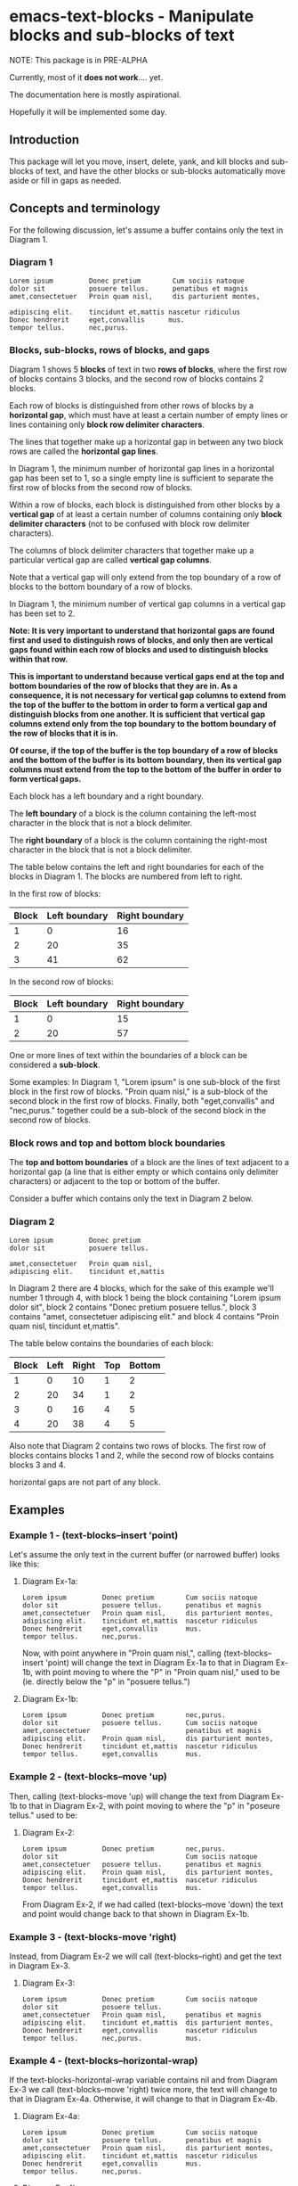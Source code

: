 * emacs-text-blocks - Manipulate blocks and sub-blocks of text
NOTE: This package is in PRE-ALPHA

Currently, most of it *does not work*.... yet.

The documentation here is mostly aspirational.

Hopefully it will be implemented some day.
** Introduction
This package will let you move, insert, delete, yank, and kill blocks and sub-blocks of text, and have the other blocks or sub-blocks automatically move aside or fill in gaps as needed.
** Concepts and terminology
For the following discussion, let's assume a buffer contains only the text in Diagram 1.
*** Diagram 1
#+BEGIN_EXAMPLE
Lorem ipsum         Donec pretium        Cum sociis natoque
dolor sit           posuere tellus.      penatibus et magnis
amet,consectetuer   Proin quam nisl,     dis parturient montes,

adipiscing elit.    tincidunt et,mattis nascetur ridiculus
Donec hendrerit     eget,convallis      mus.
tempor tellus.      nec,purus.
#+END_EXAMPLE
*** Blocks, sub-blocks, rows of blocks, and gaps
Diagram 1 shows 5 *blocks* of text in two *rows of blocks*, where the first row of blocks contains 3 blocks, and the second row of blocks contains 2 blocks.

Each row of blocks is distinguished from other rows of blocks by a *horizontal gap*, which must have at least a certain number of empty lines or lines containing only *block row delimiter characters*.

The lines that together make up a horizontal gap in between any two block rows are called the *horizontal gap lines*.

In Diagram 1, the minimum number of horizontal gap lines in a horizontal gap has been set to 1, so a single empty line is sufficient to separate the first row of blocks from the second row of blocks.

Within a row of blocks, each block is distinguished from other blocks by a *vertical gap* of at least a certain number of columns containing only *block delimiter characters* (not to be confused with block row delimiter characters).

The columns of block delimiter characters that together make up a particular vertical gap are called *vertical gap columns*.

Note that a vertical gap will only extend from the top boundary of a row of blocks to the bottom boundary of a row of blocks.

In Diagram 1, the minimum number of vertical gap columns in a vertical gap has been set to 2.

**Note: It is very important to understand that horizontal gaps are found first and used to distinguish rows of blocks, and only then are vertical gaps found within each row of blocks and used to distinguish blocks within that row.**

**This is important to understand because vertical gaps end at the top and bottom boundaries of the row of blocks that they are in.  As a consequence, it is not necessary for vertical gap columns to extend from the top of the buffer to the bottom in order to form a vertical gap and distinguish blocks from one another.  It is sufficient that vertical gap columns extend only from the top boundary to the bottom boundary of the row of blocks that it is in.**

**Of course, if the top of the buffer is the top boundary of a row of blocks and the bottom of the buffer is its bottom boundary, then its vertical gap columns must extend from the top to the bottom of the buffer in order to form vertical gaps.**

Each block has a left boundary and a right boundary.

The *left boundary* of a block is the column containing the left-most character in the block that is not a block delimiter.

The *right boundary* of a block is the column containing the right-most character in the block that is not a block delimiter.

The table below contains the left and right boundaries for each of the blocks in Diagram 1. The blocks are numbered from left to right.

In the first row of blocks:
|-------+---------------+----------------|
| Block | Left boundary | Right boundary |
|-------+---------------+----------------|
|     1 |             0 |             16 |
|     2 |            20 |             35 |
|     3 |            41 |             62 |
|-------+---------------+----------------|

In the second row of blocks:
|-------+---------------+----------------|
| Block | Left boundary | Right boundary |
|-------+---------------+----------------|
|     1 |             0 |             15 |
|     2 |            20 |             57 |
|-------+---------------+----------------|

One or more lines of text within the boundaries of a block can be considered a *sub-block*.

Some examples: In Diagram 1, "Lorem ipsum" is one sub-block of the first block in the first row of blocks. "Proin quam nisl," is a sub-block of the second block in the first row of blocks.  Finally, both "eget,convallis" and "nec,purus." together could be a sub-block of the second block in the second row of blocks.
*** Block rows and top and bottom block boundaries
The *top and bottom boundaries* of a block are the lines of text adjacent to a horizontal gap (a line that is either empty or which contains only delimiter characters) or adjacent to the top or bottom of the buffer.

Consider a buffer which contains only the text in Diagram 2 below.
*** Diagram 2
#+BEGIN_EXAMPLE
Lorem ipsum         Donec pretium
dolor sit           posuere tellus.

amet,consectetuer   Proin quam nisl,
adipiscing elit.    tincidunt et,mattis
#+END_EXAMPLE

In Diagram 2 there are 4 blocks, which for the sake of this example we'll number 1 through 4, with block 1 being the block containing "Lorem ipsum dolor sit", block 2 contains "Donec pretium posuere tellus.", block 3 contains "amet, consectetuer adipiscing elit." and block 4 contains "Proin quam nisl, tincidunt et,mattis".

The table below contains the boundaries of each block:

|-------+------+-------+-----+--------|
| Block | Left | Right | Top | Bottom |
|-------+------+-------+-----+--------|
|     1 |    0 |    10 |   1 |      2 |
|     2 |   20 |    34 |   1 |      2 |
|     3 |    0 |    16 |   4 |      5 |
|     4 |   20 |    38 |   4 |      5 |
|-------+------+-------+-----+--------|

Also note that Diagram 2 contains two rows of blocks.  The first row of blocks contains blocks 1 and 2, while the second row of blocks contains blocks 3 and 4.

horizontal gaps are not part of any block.
** Examples
*** Example 1 - (text-blocks--insert 'point)
Let's assume the only text in the current buffer (or narrowed buffer) looks like this:
**** Diagram Ex-1a:
#+BEGIN_EXAMPLE
Lorem ipsum         Donec pretium        Cum sociis natoque
dolor sit           posuere tellus.      penatibus et magnis
amet,consectetuer   Proin quam nisl,     dis parturient montes,
adipiscing elit.    tincidunt et,mattis  nascetur ridiculus
Donec hendrerit     eget,convallis       mus.
tempor tellus.      nec,purus.
#+END_EXAMPLE
Now, with point anywhere in "Proin quam nisl,", calling (text-blocks--insert 'point) will change the text in Diagram Ex-1a to that in Diagram Ex-1b, with point moving to where the "P" in "Proin quam nisl," used to be (ie. directly below the "p" in "posuere tellus.")
**** Diagram Ex-1b:
#+BEGIN_EXAMPLE
Lorem ipsum         Donec pretium        nec,purus.
dolor sit           posuere tellus.      Cum sociis natoque
amet,consectetuer                        penatibus et magnis
adipiscing elit.    Proin quam nisl,     dis parturient montes,
Donec hendrerit     tincidunt et,mattis  nascetur ridiculus
tempor tellus.      eget,convallis       mus.
#+END_EXAMPLE
*** Example 2 - (text-blocks--move 'up)
Then, calling (text-blocks--move 'up) will change the text from Diagram Ex-1b to that in Diagram Ex-2, with point moving to where the "p" in "poseure tellus." used to be:
**** Diagram Ex-2:
#+BEGIN_EXAMPLE
Lorem ipsum         Donec pretium        nec,purus.
dolor sit                                Cum sociis natoque
amet,consectetuer   posuere tellus.      penatibus et magnis
adipiscing elit.    Proin quam nisl,     dis parturient montes,
Donec hendrerit     tincidunt et,mattis  nascetur ridiculus
tempor tellus.      eget,convallis       mus.
#+END_EXAMPLE

From Diagram Ex-2, if we had called (text-blocks--move 'down) the text and point would change back to that shown in Diagram Ex-1b.
*** Example 3 - (text-blocks-move 'right)
Instead, from Diagram Ex-2 we will call (text-blocks--right) and get the text in Diagram Ex-3.
**** Diagram Ex-3:
#+BEGIN_EXAMPLE
Lorem ipsum         Donec pretium        Cum sociis natoque
dolor sit           posuere tellus.
amet,consectetuer   Proin quam nisl,     penatibus et magnis
adipiscing elit.    tincidunt et,mattis  dis parturient montes,
Donec hendrerit     eget,convallis       nascetur ridiculus
tempor tellus.      nec,purus.           mus.
#+END_EXAMPLE
*** Example 4 - (text-blocks--horizontal-wrap)
If the text-blocks-horizontal-wrap variable contains nil and from Diagram Ex-3 we call (text-blocks--move 'right) twice more, the text will change to that in Diagram Ex-4a.  Otherwise, it will change to that in Diagram Ex-4b.
**** Diagram Ex-4a:
#+BEGIN_EXAMPLE
Lorem ipsum         Donec pretium        Cum sociis natoque
dolor sit           posuere tellus.      penatibus et magnis
amet,consectetuer   Proin quam nisl,     dis parturient montes,
adipiscing elit.    tincidunt et,mattis  nascetur ridiculus
Donec hendrerit     eget,convallis       mus.
tempor tellus.      nec,purus.
#+END_EXAMPLE
**** Diagram Ex-4b:
#+BEGIN_EXAMPLE
Lorem ipsum         tempor tellus.       nec,purus.
                    Donec pretium        Cum sociis natoque
dolor sit           posuere tellus.      penatibus et magnis
amet,consectetuer   Proin quam nisl,     dis parturient montes,
adipiscing elit.    tincidunt et,mattis  nascetur ridiculus
Donec hendrerit     eget,convallis       mus.
#+END_EXAMPLE

Likewise, vertical movement with (text-blocks--move 'up) or (text-blocks-move 'down) will wrap or not wrap based on the value of the same variable.
*** Example 5 - (text-blocks--move 'left)
Note that entire blocks will be shifted left or right to maintain the original inter-column spacing, which in this case is 3 spaces between the first two blocks, and 2 spaces between each of the other blocks.

For example, with point anywhere in "tincidunt et,mattis" in Diagram Ex-4b, calling (text-blocks--move 'left) will result in the text in Diagram Ex-5.
**** Diagram Ex-5:
#+BEGIN_EXAMPLE
Lorem ipsum           Donec hendrerit   nec,purus.
                      tempor tellus.    Cum sociis natoque
dolor sit             Donec pretium     penatibus et magnis
amet,consectetuer     posuere tellus.   dis parturient montes,
tincidunt et,mattis   Proin quam nisl,  nascetur ridiculus
adipiscing elit.      eget,convallis    mus.
#+END_EXAMPLE
*** Example 6 - (text-blocks--delete)
Another feature is by calling (text-blocks--delete) we can delete block entries and have the rest of the existing entries wrap to fill in the space left by the deleted entry.

For example, to delete the blank space in the text in Diagram Ex-5, move point anywhere on it and call (text-blocks--delete).  The text in Diagram Ex-5 will then change to that in Diagram Ex-6.
**** Diagram Ex-6:
#+BEGIN_EXAMPLE
Lorem ipsum           tempor tellus.    Cum sociis natoque
dolor sit             Donec pretium     penatibus et magnis
amet,consectetuer     posuere tellus.   dis parturient montes,
tincidunt et,mattis   Proin quam nisl,  nascetur ridiculus
adipiscing elit.      eget,convallis    mus.
Donec hendrerit       nec,purus.        Nulla posuere.
#+END_EXAMPLE
** Variables
*** text-blocks--vertical-block-delimiters
A list of strings, where each string is considered a vertical delimiter of blocks.

The default vertical block delimiter is " " (a space).
**** Example 1
#+BEGIN_EXAMPLE
one   two foo
three four
#+END_EXAMPLE

With this variable set to ='(" ")= (a space), the above buffer would be
considered to have two blocks.  The first block would contain the
sub-blocks "one" and "three", while the second would contain the
sub-blocks "two foo" and "four".
**** Example 2
#+BEGIN_EXAMPLE
one+++++two  foo
three+++four bar
#+END_EXAMPLE

With this variable set to ='("+")= (a plus sign), the above buffer would be
considered to have two blocks.  The first block would consist of two
sub-blocks: "one++" and "three".  The second block would also have two
sub-blocks: "two foo" and "four bar".
*** text-blocks--horizontal-block-delimiters
A list of strings, where each string is considered a horizontal delimiter of blocks.

The default horizontal block delimiters is ='(" " "\n")= (a space or a newline).
**** Example 1
#+BEGIN_EXAMPLE
foo

bar
#+END_EXAMPLE

With this variable set to ='(" " "\n")= (a space or a newline), and =text-blocks--minimum-horizontal-gap-lines= set to 1, the above buffer would be considered to have two rows of blocks.

The first row of blocks would contain "foo" and the second row of blocks would contain "bar".
**** Example 2
#+BEGIN_EXAMPLE
foo
+++
bar
#+END_EXAMPLE

With this variable set to ='("+" "\n")= (a plus sign or a newline), and =text-blocks--minimum-horizontal-gap-lines= set to 1, the above buffer would be considered to have two rows of blocks.

The first row of blocks would contain "foo" and the second row of blocks would contain "bar".
*** text-blocks--horizontal-wrap
This variable controls what happens when a text-blocks-move command tries to move a sub-block to the right of the right-most block, or to the left of the left-most block.

Valid values of this variable are:
**** nil
Do not allow movement of sub-block to the left of the left-most block or to the right of the right-most block.

Whether an error is displayed when such forbidden movement is attempted is controlled by the text-blocks--horizontal-wrap-error-level variable.
***** Example - (setq text-blocks--horizontal-wrap nil)
#+BEGIN_EXAMPLE
foobar  one  hello
baz     two  there
#+END_EXAMPLE
Attempts to move "foobar" or "baz" left will fail.

Attempts to move "hello" or "there" right will fail.
**** 'same-row
Movement of a sub-block to the left of the left-most block moves the sub-block to the same row of the right-most block.

Movement of a sub-block to the right of the right-most block moves the sub-block to the same row of the left-most block.
***** Example - (setq text-blocks--horizontal-wrap 'same-row)
#+BEGIN_EXAMPLE
foobar  one  hello
baz     two  there
#+END_EXAMPLE

Moving "foobar" left will change the buffer to:

#+BEGIN_EXAMPLE
baz  two    foobar
one  hello  there
#+END_EXAMPLE
**** 'previous-next-row
If the sub-block to be moved left is at the top-left of the left-most block, it will be moved to the bottom-right of the right-most block.

If the sub-block to be moved right is at the bottom-right of the right-most block, it will be moved to the top-left of the left-most block.

Otherwise:

Movement of a sub-block to the left of the left-most block moves the sub-block to the previous row of the right-most block.

Movement of a sub-block to the right of the right-most block moves the sub-block to the next row of the left-most block.
***** Examples - (setq text-blocks--horizontal-wrap 'previous-next-row)
#+BEGIN_EXAMPLE
foobar  one  hello
baz     two  there
#+END_EXAMPLE

Moving "foobar" left will result in:

#+BEGIN_EXAMPLE
baz  two    there
one  hello  foobar
#+END_EXAMPLE

From here, moving "there" to the right will result in:

#+BEGIN_EXAMPLE
baz    one  hello
there  two  foobar
#+END_EXAMPLE
*** text-blocks--horizontal-wrap-error-level
If the value of this variable is **nil** then no errors are displayed when movement of a sub-block is attempted to the left of the left-most block or to the right of the right-most block and the value of the text-blocks--horizontal-wrap variable is **nil**.

If the value of text-blocks--horizontal-wrap-error-level is not **nil** and the text-blocks--horizontal-wrap variable is **nil**, and movment of a sub-block is attempted to the left of the left-most block or to the right of the right-most block, then an error will be displayed.
** Utility functions
*** text-blocks--block-count
Returns the number of blocks that are detected to be in the buffer.
**** Example
#+BEGIN_EXAMPLE
foobar  hello
baz     there
#+END_EXAMPLE

With the buffer containing only the text in the example above, this function will return 2.
*** text-blocks--block-boundaries-at-point
This function takes a single argument, which must be one of either:
|---------|
| 'left   |
| 'right  |
| 'top    |
| 'bottom |
|---------|

If the argument is either 'left or 'right, then this function returns the left or right boundary of the block at point. This boundary will be the column containing the left-most or right-most non-delimiter character in the block.

If the argument is either 'top or 'bottom, then this function returns the top or bottom boundary of the entire row of blocks at point. This boundary will be the line containing the top-most or bottom-most non-delimiter character in the block.
**** Example
#+BEGIN_EXAMPLE
foobar  hello
baz     there

one     two
three   four
#+END_EXAMPLE

If the above text is the only text in the buffer or narrowed buffer, with point anywhere on "foobar", "baz", or the spaces directly under "bar", the table below shows what the function will return for every valid argument:

|----------+--------------|
| Argument | Return Value |
|----------+--------------|
| 'top     |            1 |
| 'bottom  |            2 |
| 'left    |            0 |
| 'right   |            5 |
|----------+--------------|

With point anywhere on "two" or "four", the table below shows what the function will return for every valid argument:

|----------+--------------|
| Argument | Return Value |
|----------+--------------|
| 'top     |            4 |
| 'bottom  |            5 |
| 'left    |            8 |
| 'right   |           11 |
|----------+--------------|

With point anywhere else in the example buffer, this function will return nil.
** Notes
*** All blocks are assumed to be left-justified
** LICENSE
Copyright (C) 2020 - Sergey Goldgaber

This program is free software: you can redistribute it and/or modify it under the terms of the GNU Affero General Public License as published by the Free Software Foundation, either version 3 of the License, or (at your option) any later version.

This program is distributed in the hope that it will be useful, but WITHOUT ANY WARRANTY; without even the implied warranty of MERCHANTABILITY or FITNESS FOR A PARTICULAR PURPOSE.  See the GNU Affero General Public License for more details.

You should have received a copy of the GNU Affero General Public License along with this program.  If not, see <http://www.gnu.org/licenses/>.
